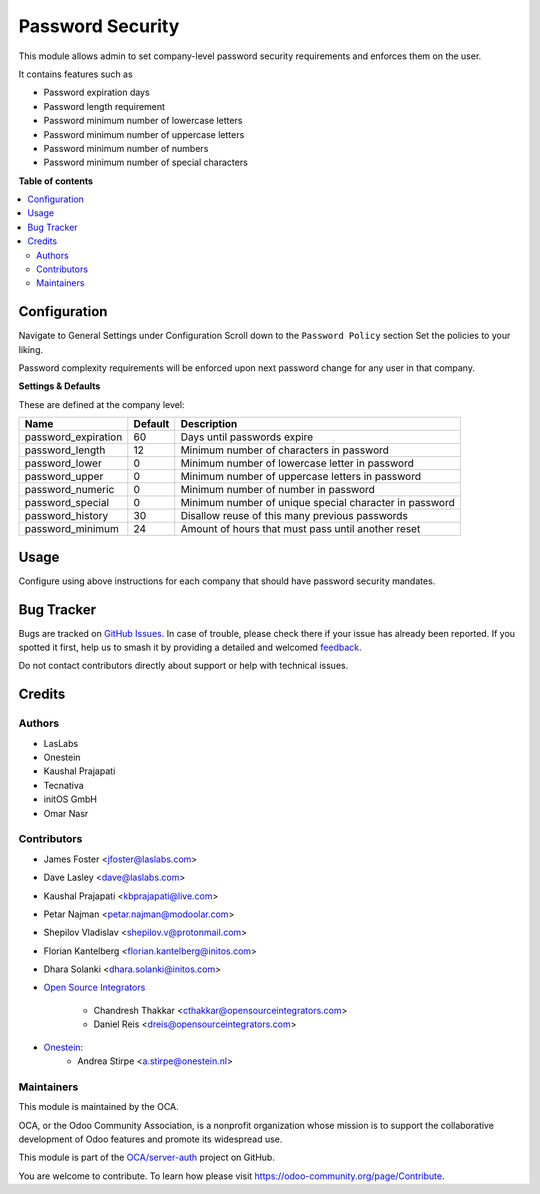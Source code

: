 =================
Password Security
=================

.. 
   !!!!!!!!!!!!!!!!!!!!!!!!!!!!!!!!!!!!!!!!!!!!!!!!!!!!
   !! This file is generated by oca-gen-addon-readme !!
   !! changes will be overwritten.                   !!
   !!!!!!!!!!!!!!!!!!!!!!!!!!!!!!!!!!!!!!!!!!!!!!!!!!!!
   !! source digest: sha256:43cd9d83c4b5583c048b6d647d09a86765e1109932c96161ae757e1de4fc9d5d
   !!!!!!!!!!!!!!!!!!!!!!!!!!!!!!!!!!!!!!!!!!!!!!!!!!!!

.. |badge1| image:: https://img.shields.io/badge/maturity-Beta-yellow.png
    :target: https://odoo-community.org/page/development-status
    :alt: Beta
.. |badge2| image:: https://img.shields.io/badge/licence-LGPL--3-blue.png
    :target: http://www.gnu.org/licenses/lgpl-3.0-standalone.html
    :alt: License: LGPL-3
.. |badge3| image:: https://img.shields.io/badge/github-OCA%2Fserver--auth-lightgray.png?logo=github
    :target: https://github.com/OCA/server-auth/tree/16.0/password_security
    :alt: OCA/server-auth
.. |badge4| image:: https://img.shields.io/badge/weblate-Translate%20me-F47D42.png
    :target: https://translation.odoo-community.org/projects/server-auth-16-0/server-auth-16-0-password_security
    :alt: Translate me on Weblate
.. |badge5| image:: https://img.shields.io/badge/runboat-Try%20me-875A7B.png
    :target: https://runboat.odoo-community.org/builds?repo=OCA/server-auth&target_branch=16.0
    :alt: Try me on Runboat

|badge1| |badge2| |badge3| |badge4| |badge5|

This module allows admin to set company-level password security requirements
and enforces them on the user.

It contains features such as

* Password expiration days
* Password length requirement
* Password minimum number of lowercase letters
* Password minimum number of uppercase letters
* Password minimum number of numbers
* Password minimum number of special characters

**Table of contents**

.. contents::
   :local:

Configuration
=============

Navigate to General Settings under Configuration
Scroll down to the ``Password Policy`` section
Set the policies to your liking.

Password complexity requirements will be enforced upon next password change for
any user in that company.

**Settings & Defaults**

These are defined at the company level:

=====================  =======   ===================================================
 Name                  Default   Description
=====================  =======   ===================================================
 password_expiration   60        Days until passwords expire
 password_length       12        Minimum number of characters in password
 password_lower        0         Minimum number of lowercase letter in password
 password_upper        0         Minimum number of uppercase letters in password
 password_numeric      0         Minimum number of number in password
 password_special      0         Minimum number of unique special character in password
 password_history      30        Disallow reuse of this many previous passwords
 password_minimum      24        Amount of hours that must pass until another reset
=====================  =======   ===================================================

Usage
=====

Configure using above instructions for each company that should have password
security mandates.

Bug Tracker
===========

Bugs are tracked on `GitHub Issues <https://github.com/OCA/server-auth/issues>`_.
In case of trouble, please check there if your issue has already been reported.
If you spotted it first, help us to smash it by providing a detailed and welcomed
`feedback <https://github.com/OCA/server-auth/issues/new?body=module:%20password_security%0Aversion:%2016.0%0A%0A**Steps%20to%20reproduce**%0A-%20...%0A%0A**Current%20behavior**%0A%0A**Expected%20behavior**>`_.

Do not contact contributors directly about support or help with technical issues.

Credits
=======

Authors
~~~~~~~

* LasLabs
* Onestein
* Kaushal Prajapati
* Tecnativa
* initOS GmbH
* Omar Nasr

Contributors
~~~~~~~~~~~~

* James Foster <jfoster@laslabs.com>
* Dave Lasley <dave@laslabs.com>
* Kaushal Prajapati <kbprajapati@live.com>
* Petar Najman <petar.najman@modoolar.com>
* Shepilov Vladislav <shepilov.v@protonmail.com>
* Florian Kantelberg <florian.kantelberg@initos.com>
* Dhara Solanki <dhara.solanki@initos.com>

* `Open Source Integrators <https://opensourceintegrators.com>`_

    * Chandresh Thakkar <cthakkar@opensourceintegrators.com>
    * Daniel Reis <dreis@opensourceintegrators.com>

* `Onestein <https://www.onestein.nl>`_:
    * Andrea Stirpe <a.stirpe@onestein.nl>

Maintainers
~~~~~~~~~~~

This module is maintained by the OCA.

.. image:: https://odoo-community.org/logo.png
   :alt: Odoo Community Association
   :target: https://odoo-community.org

OCA, or the Odoo Community Association, is a nonprofit organization whose
mission is to support the collaborative development of Odoo features and
promote its widespread use.

This module is part of the `OCA/server-auth <https://github.com/OCA/server-auth/tree/16.0/password_security>`_ project on GitHub.

You are welcome to contribute. To learn how please visit https://odoo-community.org/page/Contribute.
